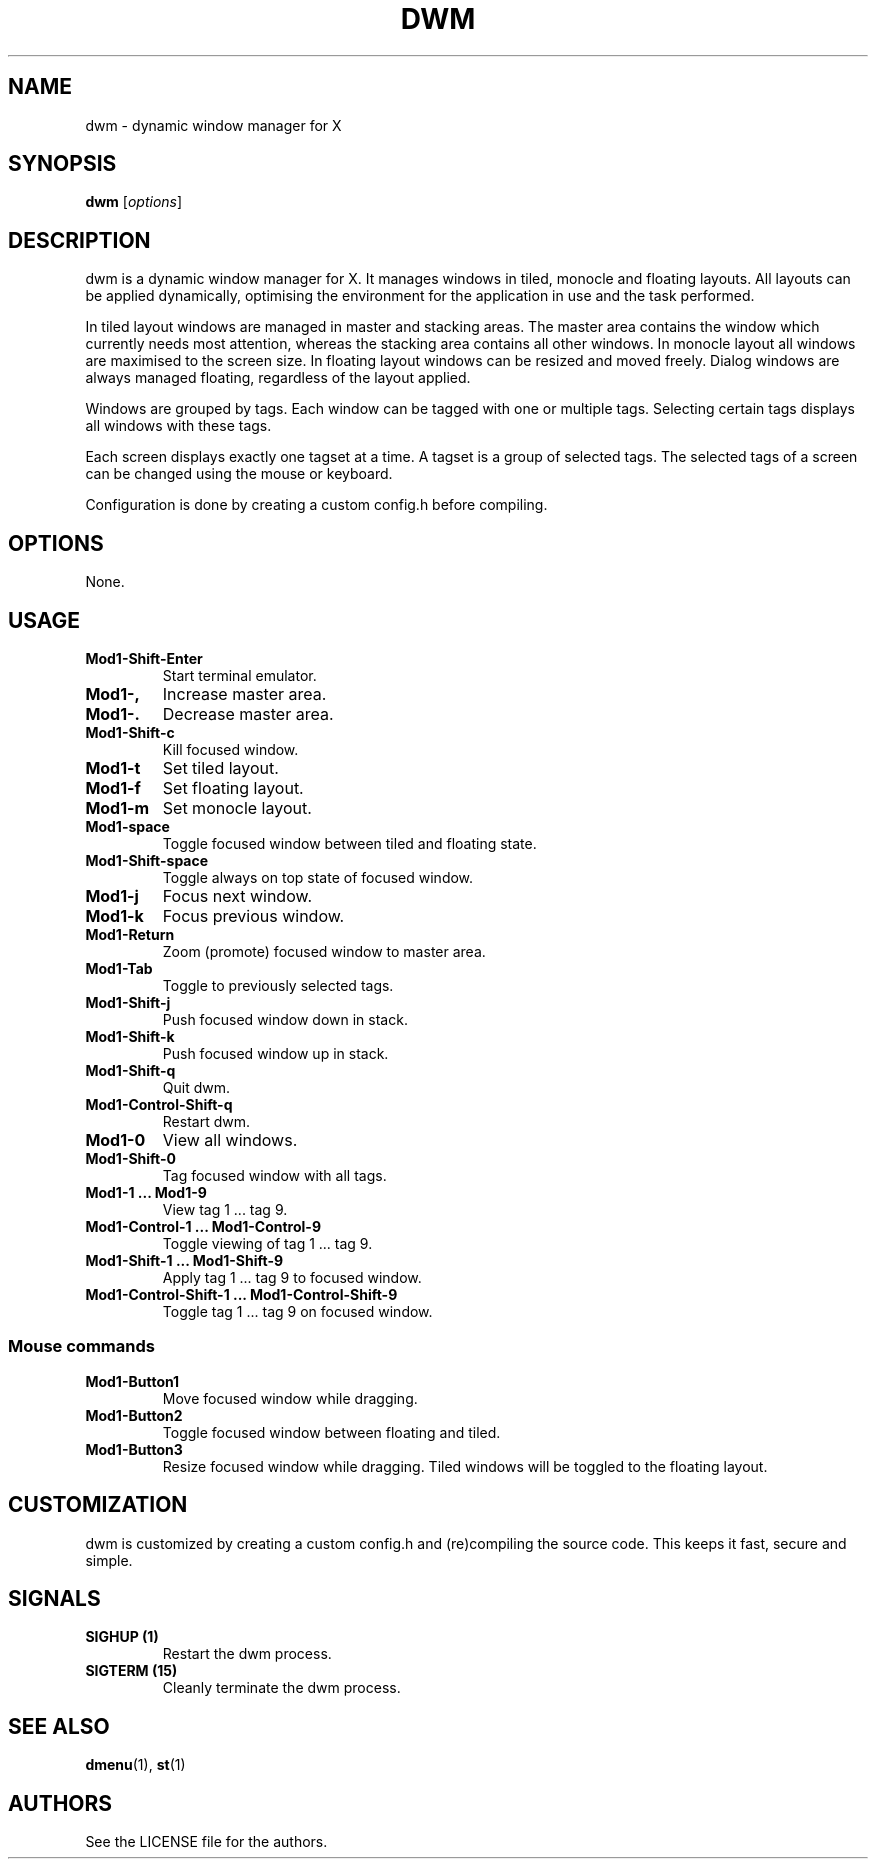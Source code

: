 .TH DWM 1 dwm\-VERSION
.SH NAME
dwm \- dynamic window manager for X
.SH SYNOPSIS
.B dwm
.RI [ options ]
.SH DESCRIPTION
dwm is a dynamic window manager for X. It manages windows in tiled, monocle and floating layouts. All layouts can be applied dynamically, optimising the environment for the application in use and the task performed.

In tiled layout windows are managed in master and stacking areas. The master area contains the window which currently needs most attention, whereas the stacking area contains all other windows. In monocle layout all windows are maximised to the screen size. In floating layout windows can be resized and moved freely. Dialog windows are always managed floating, regardless of the layout applied.

Windows are grouped by tags. Each window can be tagged with one or multiple tags. Selecting certain tags displays all windows with these tags.

Each screen displays exactly one tagset at a time. A tagset is a group of selected tags. The selected tags of a screen can be changed using the mouse or keyboard.

Configuration is done by creating a custom config.h before compiling.

.SH OPTIONS
None.

.SH USAGE
.TP
.B Mod1\-Shift\-Enter
Start terminal emulator.
.TP
.B Mod1\-,
Increase master area.
.TP
.B Mod1\-.
Decrease master area.
.TP
.B Mod1\-Shift\-c
Kill focused window.
.TP
.B Mod1\-t
Set tiled layout.
.TP
.B Mod1\-f
Set floating layout.
.TP
.B Mod1\-m
Set monocle layout.
.TP
.B Mod1\-space
Toggle focused window between tiled and floating state.
.TP
.B Mod1\-Shift\-space
Toggle always on top state of focused window.
.TP
.B Mod1\-j
Focus next window.
.TP
.B Mod1\-k
Focus previous window.
.TP
.B Mod1\-Return
Zoom (promote) focused window to master area.
.TP
.B Mod1\-Tab
Toggle to previously selected tags.
.TP
.B Mod1\-Shift\-j
Push focused window down in stack.
.TP
.B Mod1\-Shift\-k
Push focused window up in stack.
.TP
.B Mod1\-Shift\-q
Quit dwm.
.TP
.B Mod1\-Control\-Shift\-q
Restart dwm.
.TP
.B Mod1\-0
View all windows.
.TP
.B Mod1\-Shift\-0
Tag focused window with all tags.
.TP
.B Mod1\-1 ... Mod1\-9
View tag 1 ... tag 9.
.TP
.B Mod1\-Control\-1 ... Mod1\-Control\-9
Toggle viewing of tag 1 ... tag 9.
.TP
.B Mod1\-Shift\-1 ... Mod1\-Shift\-9
Apply tag 1 ... tag 9 to focused window.
.TP
.B Mod1\-Control\-Shift\-1 ... Mod1\-Control\-Shift\-9
Toggle tag 1 ... tag 9 on focused window.

.SS Mouse commands
.TP
.B Mod1\-Button1
Move focused window while dragging.
.TP
.B Mod1\-Button2
Toggle focused window between floating and tiled.
.TP
.B Mod1\-Button3
Resize focused window while dragging. Tiled windows will be toggled to the floating layout.

.SH CUSTOMIZATION
dwm is customized by creating a custom config.h and (re)compiling the source
code. This keeps it fast, secure and simple.

.SH SIGNALS
.TP
.B SIGHUP (1)
Restart the dwm process.
.TP
.B SIGTERM (15)
Cleanly terminate the dwm process.

.SH SEE ALSO
.BR dmenu (1),
.BR st (1)

.SH AUTHORS
See the LICENSE file for the authors.

